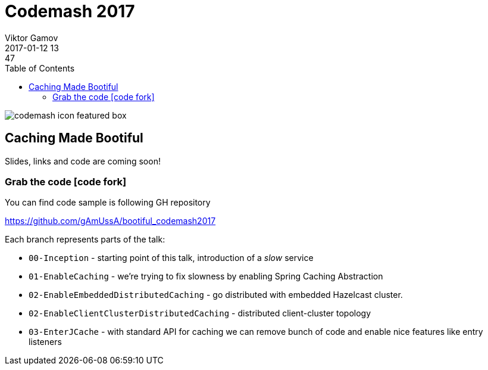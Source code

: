 = Codemash 2017
Viktor Gamov
2017-01-12 13:47
:imagesdir: ../images
:icons:
:keywords:
:toc:
ifndef::awestruct[]
:awestruct-layout: post
:awestruct-tags: []
:idprefix:
:idseparator: -
endif::awestruct[]

image::http://www.codemash.org/wp-content/themes/codemash/images/codemash-icon-featured-box.png[align="center"]

== Caching Made Bootiful 

Slides, links and code are coming soon!

=== Grab the code icon:code-fork[]

.You can find code sample is following GH repository
https://github.com/gAmUssA/bootiful_codemash2017

Each branch represents parts of the talk:

- `00-Inception` - starting point of this talk, introduction of a _slow_ service
- `01-EnableCaching` - we're trying to fix slowness by enabling Spring Caching Abstraction
- `02-EnableEmbeddedDistributedCaching` - go distributed with embedded Hazelcast cluster.
- `02-EnableClientClusterDistributedCaching` - distributed client-cluster topology
- `03-EnterJCache` - with standard API for caching we can remove bunch of code and enable nice features like entry listeners

